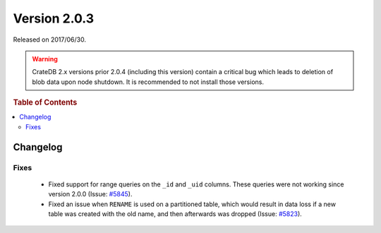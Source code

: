 .. _version_2.0.3:

=============
Version 2.0.3
=============

Released on 2017/06/30.

.. WARNING::

   CrateDB 2.x versions prior 2.0.4 (including this version) contain a critical
   bug which leads to deletion of blob data upon node shutdown. It is
   recommended to not install those versions.

.. rubric:: Table of Contents

.. contents::
   :local:

Changelog
=========

Fixes
-----

 - Fixed support for range queries on the ``_id`` and ``_uid`` columns. These
   queries were not working since version 2.0.0 (Issue: `#5845`_).

 - Fixed an issue when ``RENAME`` is used on a partitioned table, which would
   result in data loss if a new table was created with the old name, and then
   afterwards was dropped (Issue: `#5823`_).

.. _#5845: https://github.com/crate/crate/issues/5845
.. _#5823: https://github.com/crate/crate/issues/5823
